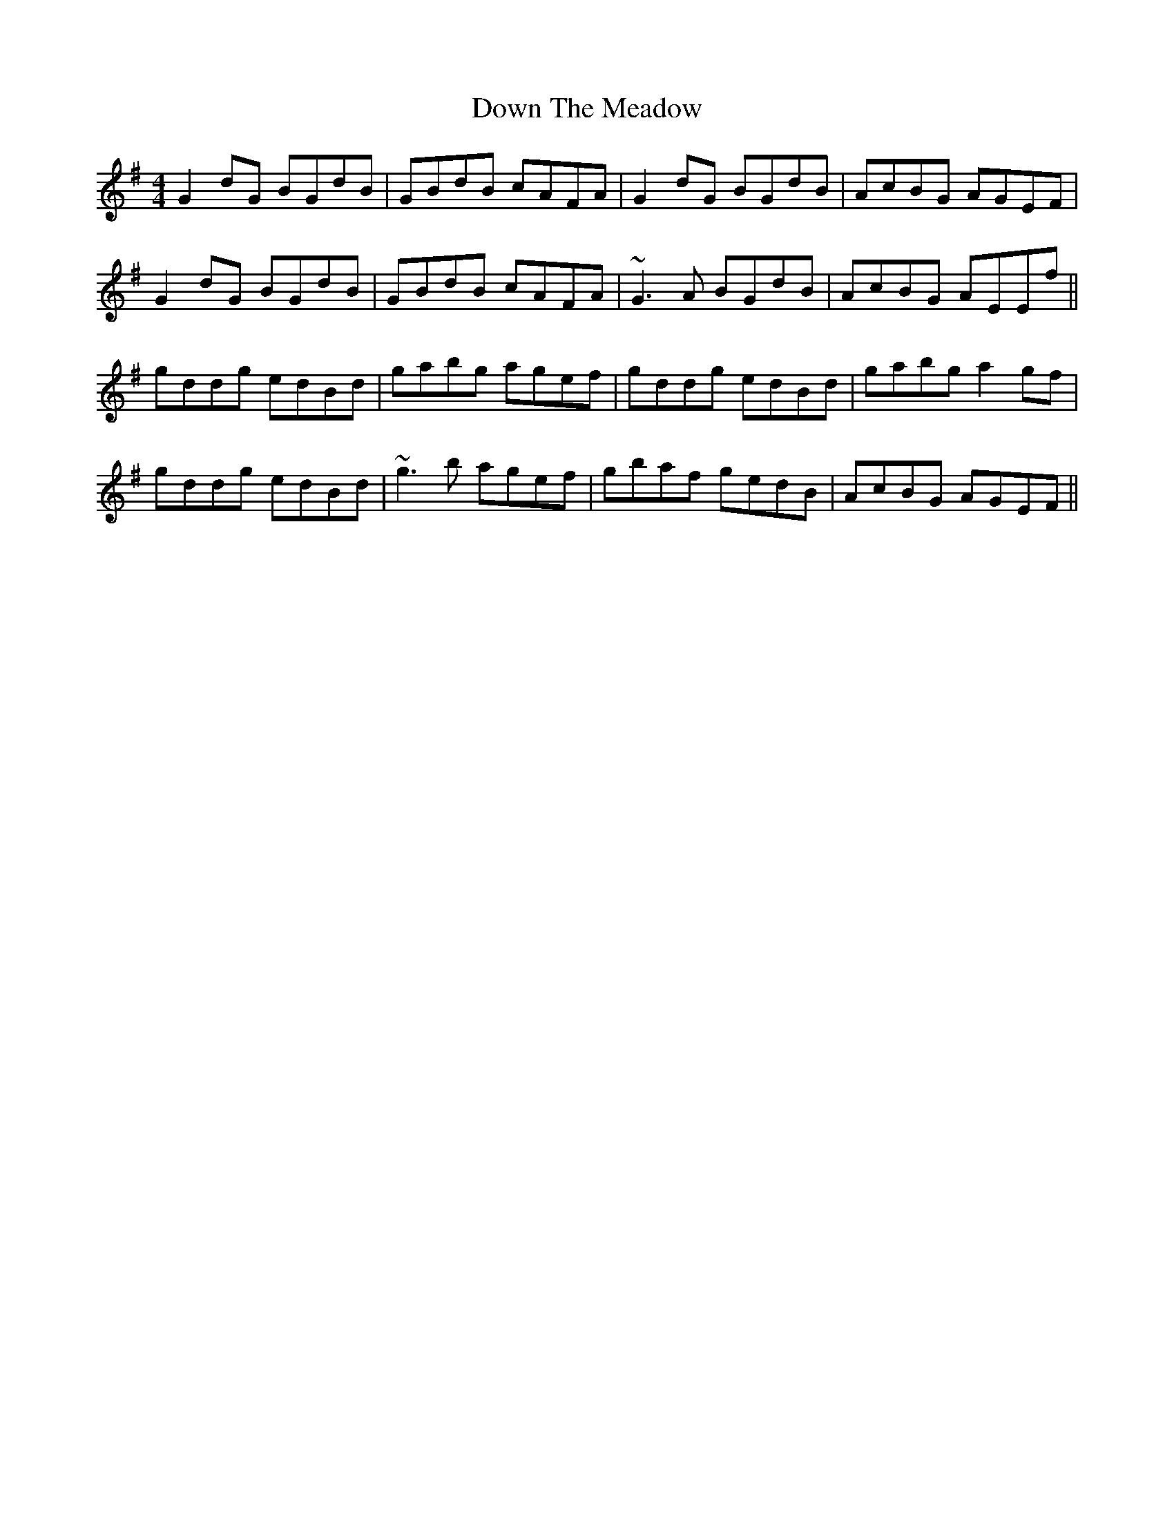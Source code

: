 X: 10687
T: Down The Meadow
R: reel
M: 4/4
K: Gmajor
G2dG BGdB|GBdB cAFA|G2dG BGdB|AcBG AGEF|
G2dG BGdB|GBdB cAFA|~G3A BGdB|AcBG AEEf||
gddg edBd|gabg agef|gddg edBd|gabg a2gf|
gddg edBd|~g3b agef|gbaf gedB|AcBG AGEF||

